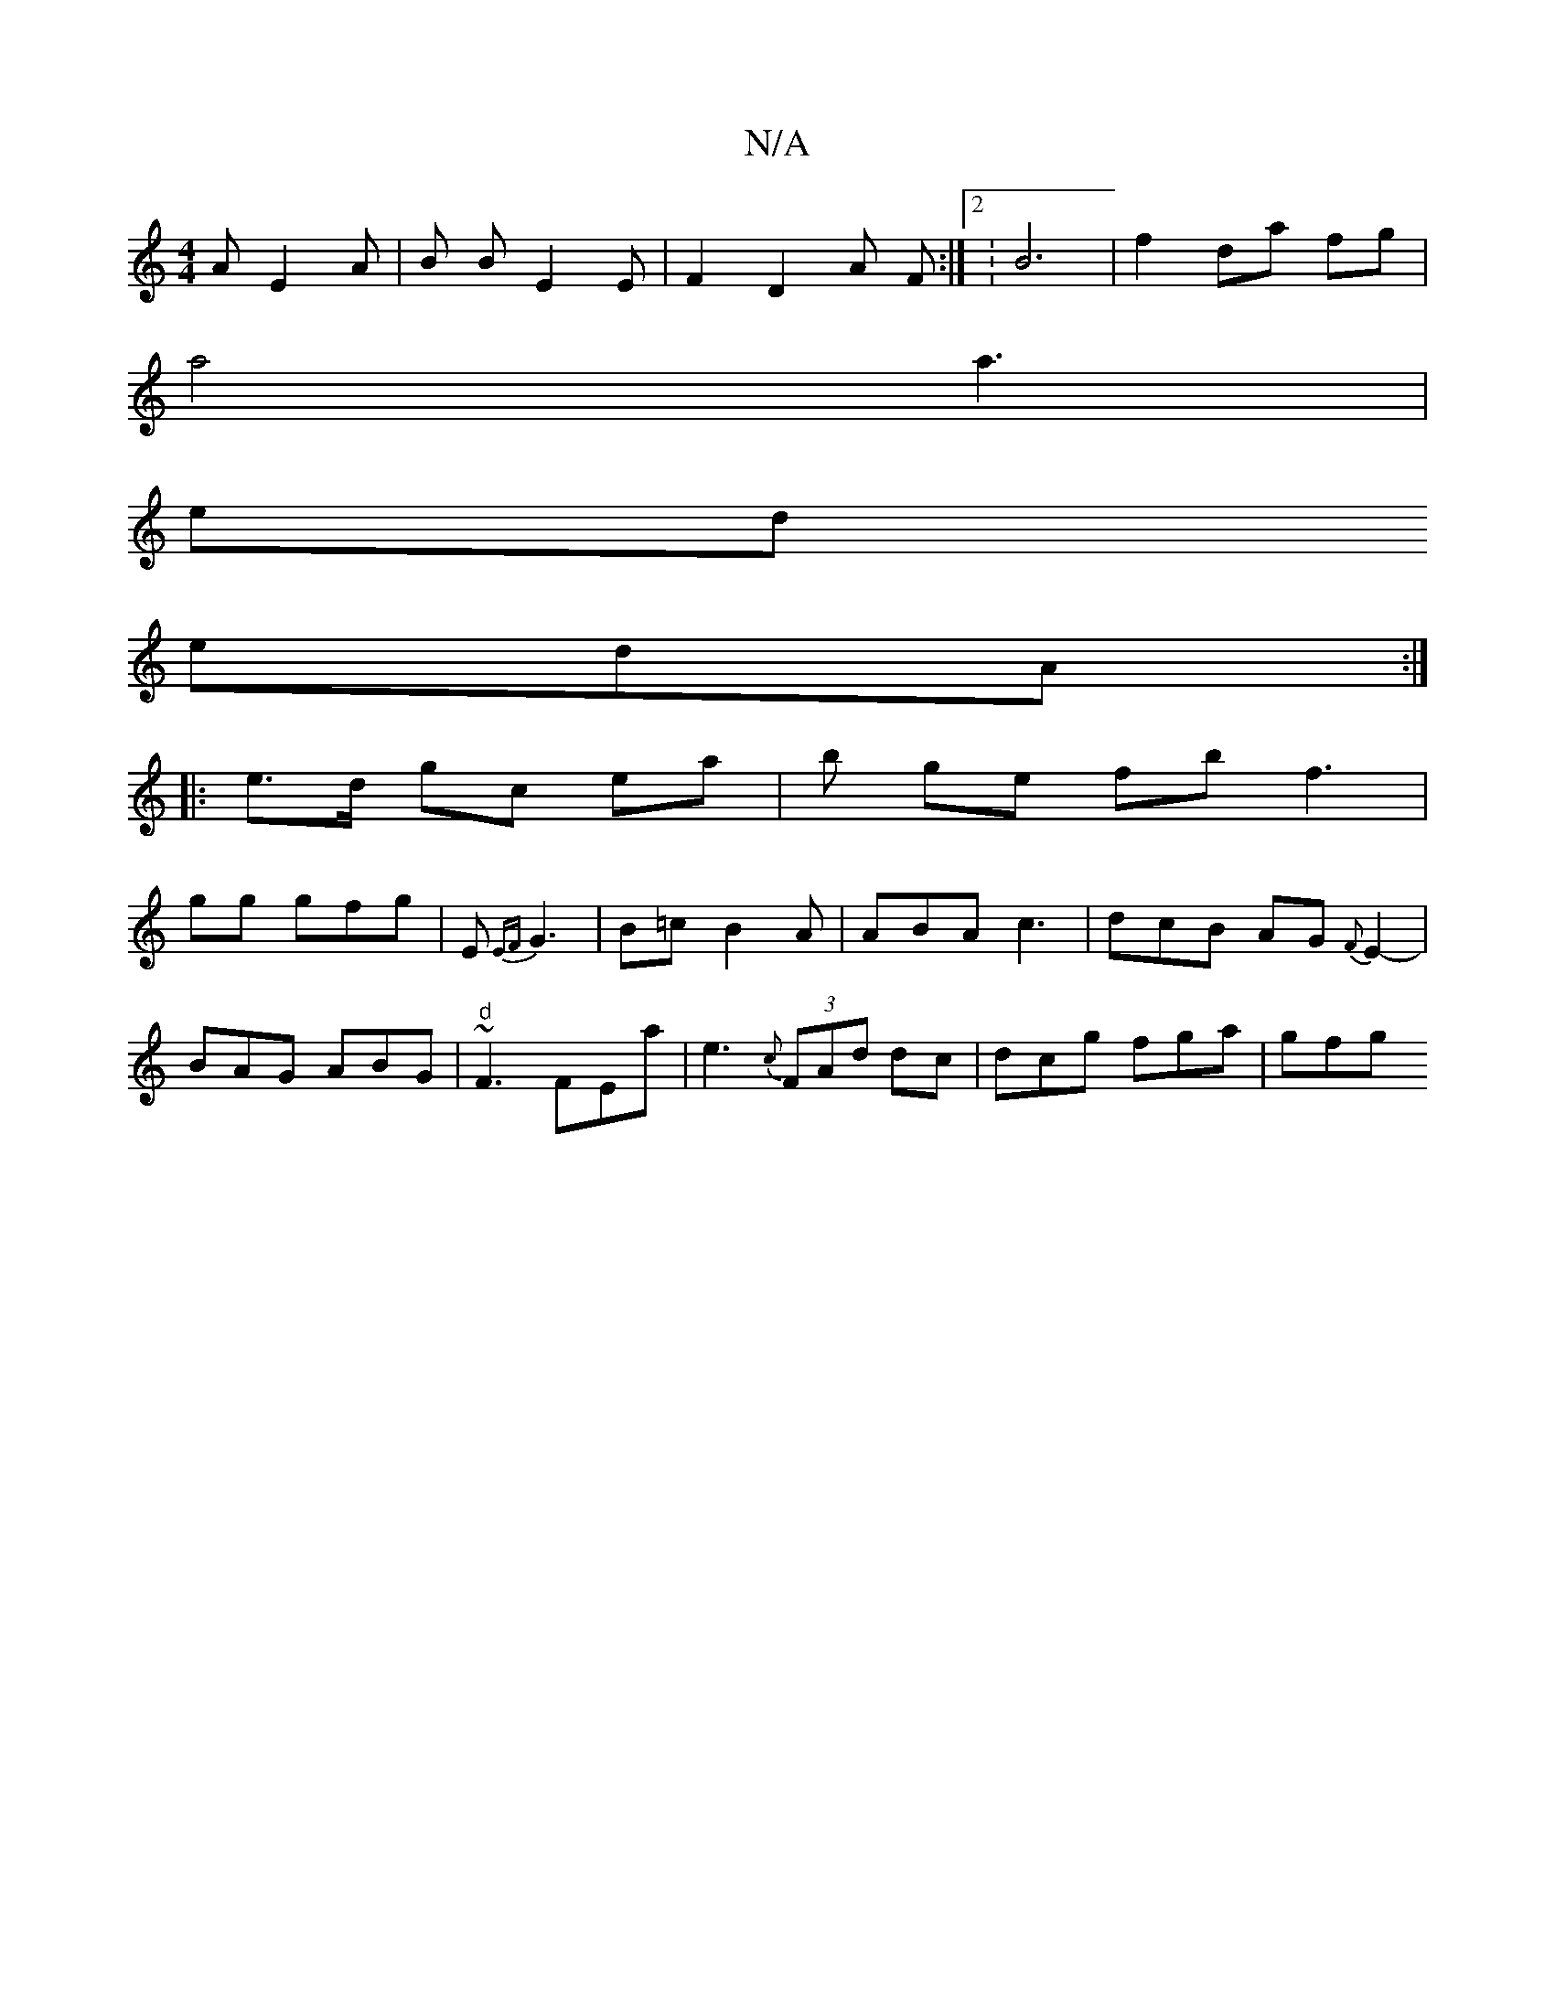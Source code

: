 X:1
T:N/A
M:4/4
R:N/A
K:Cmajor
 A E2 A | B B E2 E | F2- D2 A F :|2 : B6 | f2 da fg |
a4 a3|
ed
edA :|
|: e>d gc ea | b ge fb f3 |
gg gfg | E1{EF}G3-| B=c B2A | ABA c3 | dcB AG{F}E2-|
BAG ABG|"d" ~F3 FEa|e3 {c}(3FAd dc| dcg fga| gfg